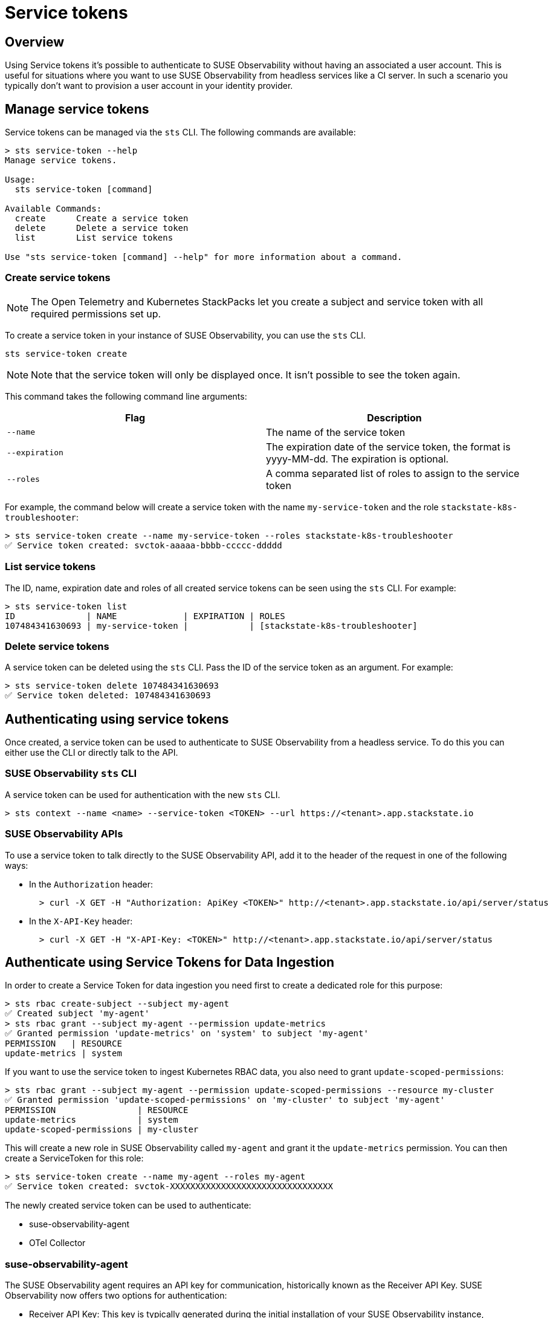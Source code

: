 = Service tokens
:description: SUSE Observability

== Overview

Using Service tokens it's possible to authenticate to SUSE Observability without having an associated a user account. This is useful for situations where you want to use SUSE Observability from headless services like a CI server. In such a scenario you typically don't want to provision a user account in your identity provider.

== Manage service tokens

Service tokens can be managed via the `sts` CLI. The following commands are available:

[,sh]
----
> sts service-token --help
Manage service tokens.

Usage:
  sts service-token [command]

Available Commands:
  create      Create a service token
  delete      Delete a service token
  list        List service tokens

Use "sts service-token [command] --help" for more information about a command.
----

=== Create service tokens

[NOTE]
====
The Open Telemetry and Kubernetes StackPacks let you create a subject and service token with all required permissions set up.
====

To create a service token in your instance of SUSE Observability, you can use the `sts` CLI.

[,sh]
----
sts service-token create
----

[NOTE]
====
Note that the service token will only be displayed once. It isn't possible to see the token again.
====


This command takes the following command line arguments:

|===
| Flag | Description

| `--name`
| The name of the service token

| `--expiration`
| The expiration date of the service token, the format is yyyy-MM-dd. The expiration is optional.

| `--roles`
| A comma separated list of roles to assign to the service token
|===

For example, the command below will create a service token with the name `my-service-token` and the role `stackstate-k8s-troubleshooter`:

[,sh]
----
> sts service-token create --name my-service-token --roles stackstate-k8s-troubleshooter
✅ Service token created: svctok-aaaaa-bbbb-ccccc-ddddd
----

=== List service tokens

The ID, name, expiration date and roles of all created service tokens can be seen using the `sts` CLI. For example:

[,bash]
----
> sts service-token list
ID              | NAME             | EXPIRATION | ROLES
107484341630693 | my-service-token |            | [stackstate-k8s-troubleshooter]
----

=== Delete service tokens

A service token can be deleted using the `sts` CLI. Pass the ID of the service token as an argument. For example:

[,sh]
----
> sts service-token delete 107484341630693
✅ Service token deleted: 107484341630693
----

== Authenticating using service tokens

Once created, a service token can be used to authenticate to SUSE Observability from a headless service. To do this you can either use the CLI or directly talk to the API.

=== SUSE Observability `sts` CLI

A service token can be used for authentication with the new `sts` CLI.

[,sh]
----
> sts context --name <name> --service-token <TOKEN> --url https://<tenant>.app.stackstate.io
----

=== SUSE Observability APIs

To use a service token to talk directly to the SUSE Observability API, add it to the header of the request in one of the following ways:

* In the `Authorization` header:
+
[,sh]
----
  > curl -X GET -H "Authorization: ApiKey <TOKEN>" http://<tenant>.app.stackstate.io/api/server/status
----

* In the `X-API-Key` header:
+
[,sh]
----
  > curl -X GET -H "X-API-Key: <TOKEN>" http://<tenant>.app.stackstate.io/api/server/status
----


== Authenticate using Service Tokens for Data Ingestion

In order to create a Service Token for data ingestion you need first to create a dedicated role for this purpose:
[,sh]
----
> sts rbac create-subject --subject my-agent
✅ Created subject 'my-agent'
> sts rbac grant --subject my-agent --permission update-metrics
✅ Granted permission 'update-metrics' on 'system' to subject 'my-agent'
PERMISSION   | RESOURCE
update-metrics | system
----

If you want to use the service token to ingest Kubernetes RBAC data, you also need to grant `update-scoped-permissions`:
[,sh]
----
> sts rbac grant --subject my-agent --permission update-scoped-permissions --resource my-cluster
✅ Granted permission 'update-scoped-permissions' on 'my-cluster' to subject 'my-agent'
PERMISSION                | RESOURCE
update-metrics            | system
update-scoped-permissions | my-cluster
----

This will create a new role in SUSE Observability called `my-agent` and grant it the `update-metrics` permission. You can then create a ServiceToken for this role:

[,sh]
----
> sts service-token create --name my-agent --roles my-agent
✅ Service token created: svctok-XXXXXXXXXXXXXXXXXXXXXXXXXXXXXXXX
----

The newly created service token can be used to authenticate:

* suse-observability-agent
* OTel Collector

=== suse-observability-agent

The SUSE Observability agent requires an API key for communication, historically known as the Receiver API Key. SUSE Observability now offers two options for authentication:

* Receiver API Key: This key is typically generated during the initial installation of your SUSE Observability instance,
* Service Token: You can create a Service Token using the SUSE Observability CLI (STS). These keys offer expiration dates, requiring periodic rotation for continued functionality.

=== OTel Collector

When using the SUSE Observability collector, you'll need to include an `Authorization` header in your configuration. The collector accepts either a Receiver API Key or a Service Token for authentication.
The following code snippet provides an example configuration:

[,yaml]
----
extensions:
  bearertokenauth:
    scheme: SUSE Observability
    token: "${env:API_KEY}"
exporters:
  otlp/suse-observability:
    auth:
      authenticator: bearertokenauth
    endpoint: <otlp-suse-observability-endpoint>:443
  # or
  otlphttp/suse-observability:
    auth:
      authenticator: bearertokenauth
    endpoint: https://<otlp-http-suse-observability-endpoint>
----
